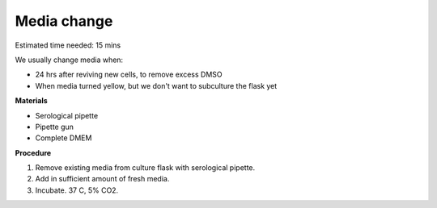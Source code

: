 Media change
============

Estimated time needed: 15 mins

We usually change media when: 

* 24 hrs after reviving new cells, to remove excess DMSO
* When media turned yellow, but we don't want to subculture the flask yet 

**Materials**

* Serological pipette 
* Pipette gun 
* Complete DMEM 

**Procedure**

#. Remove existing media from culture flask with serological pipette. 
#. Add in sufficient amount of fresh media. 
#. Incubate. 37 C, 5% CO2. 